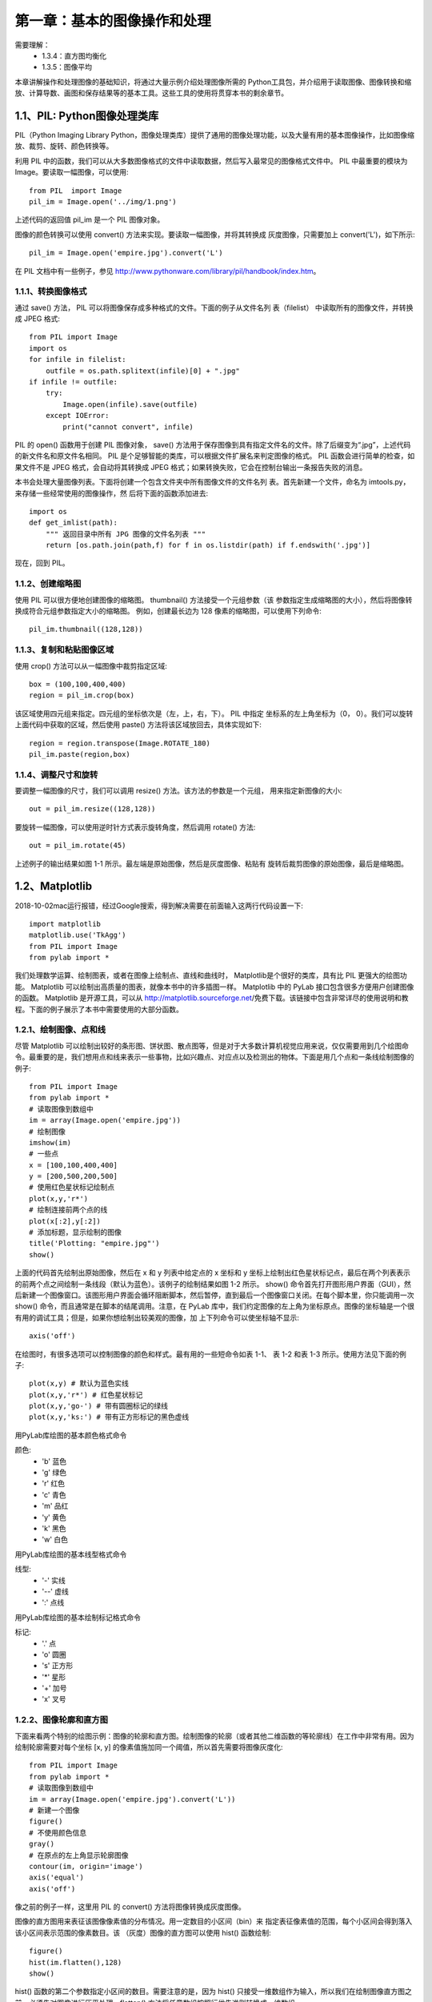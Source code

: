 第一章：基本的图像操作和处理
=======================================================================

需要理解：
 - 1.3.4：直方图均衡化
 - 1.3.5：图像平均



本章讲解操作和处理图像的基础知识，将通过大量示例介绍处理图像所需的 Python工具包，并介绍用于读取图像、图像转换和缩放、计算导数、画图和保存结果等的基本工具。这些工具的使用将贯穿本书的剩余章节。

1.1、PIL: Python图像处理类库
---------------------------------------------------------------------

PIL（Python Imaging Library Python，图像处理类库）提供了通用的图像处理功能，以及大量有用的基本图像操作，比如图像缩放、裁剪、旋转、颜色转换等。 

利用 PIL 中的函数，我们可以从大多数图像格式的文件中读取数据，然后写入最常见的图像格式文件中。 PIL 中最重要的模块为 Image。要读取一幅图像，可以使用::

    from PIL  import Image
    pil_im = Image.open('../img/1.png')

上述代码的返回值 pil_im 是一个 PIL 图像对象。

图像的颜色转换可以使用 convert() 方法来实现。要读取一幅图像，并将其转换成
灰度图像，只需要加上 convert('L')，如下所示::

    pil_im = Image.open('empire.jpg').convert('L')

在 PIL 文档中有一些例子，参见 http://www.pythonware.com/library/pil/handbook/index.htm。



1.1.1、转换图像格式
^^^^^^^^^^^^^^^^^^^^^^^^^^^^^^^^^^^^^^^^^^^^^^^^^^^^^^^^^^^^^^^^^^^

通过 save() 方法， PIL 可以将图像保存成多种格式的文件。下面的例子从文件名列
表（filelist） 中读取所有的图像文件，并转换成 JPEG 格式::

    from PIL import Image
    import os
    for infile in filelist:
        outfile = os.path.splitext(infile)[0] + ".jpg"
    if infile != outfile:
        try:
            Image.open(infile).save(outfile)
        except IOError:
            print("cannot convert", infile)

PIL 的 open() 函数用于创建 PIL 图像对象， save() 方法用于保存图像到具有指定文件名的文件。除了后缀变为“.jpg”，上述代码的新文件名和原文件名相同。 PIL 是个足够智能的类库，可以根据文件扩展名来判定图像的格式。 PIL 函数会进行简单的检查，如果文件不是 JPEG 格式，会自动将其转换成 JPEG 格式；如果转换失败，它会在控制台输出一条报告失败的消息。

本书会处理大量图像列表。下面将创建一个包含文件夹中所有图像文件的文件名列
表。首先新建一个文件，命名为 imtools.py，来存储一些经常使用的图像操作，然
后将下面的函数添加进去::

    import os
    def get_imlist(path):
        """ 返回目录中所有 JPG 图像的文件名列表 """
        return [os.path.join(path,f) for f in os.listdir(path) if f.endswith('.jpg')]

现在，回到 PIL。


1.1.2、创建缩略图
^^^^^^^^^^^^^^^^^^^^^^^^^^^^^^^^^^^^^^^^^^^^^^^^^^^^^^^^^^^^^^^^^^^

使用 PIL 可以很方便地创建图像的缩略图。 thumbnail() 方法接受一个元组参数（该
参数指定生成缩略图的大小），然后将图像转换成符合元组参数指定大小的缩略图。
例如，创建最长边为 128 像素的缩略图，可以使用下列命令::

    pil_im.thumbnail((128,128))

1.1.3、复制和粘贴图像区域
^^^^^^^^^^^^^^^^^^^^^^^^^^^^^^^^^^^^^^^^^^^^^^^^^^^^^^^^^^^^^^^^^^^
使用 crop() 方法可以从一幅图像中裁剪指定区域::

    box = (100,100,400,400)
    region = pil_im.crop(box)

该区域使用四元组来指定。四元组的坐标依次是（左，上，右，下）。 PIL 中指定
坐标系的左上角坐标为（0， 0）。我们可以旋转上面代码中获取的区域，然后使用
paste() 方法将该区域放回去，具体实现如下::

    region = region.transpose(Image.ROTATE_180)
    pil_im.paste(region,box)   

1.1.4、调整尺寸和旋转
^^^^^^^^^^^^^^^^^^^^^^^^^^^^^^^^^^^^^^^^^^^^^^^^^^^^^^^^^^^^^^^^^^^

要调整一幅图像的尺寸，我们可以调用 resize() 方法。该方法的参数是一个元组，
用来指定新图像的大小::

    out = pil_im.resize((128,128))

要旋转一幅图像，可以使用逆时针方式表示旋转角度，然后调用 rotate() 方法::

    out = pil_im.rotate(45)

上述例子的输出结果如图 1-1 所示。最左端是原始图像，然后是灰度图像、粘贴有
旋转后裁剪图像的原始图像，最后是缩略图。

1.2、Matplotlib
---------------------------------------------------------------------

2018-10-02mac运行报错，经过Google搜索，得到解决需要在前面输入这两行代码设置一下::

    import matplotlib
    matplotlib.use('TkAgg')
    from PIL import Image
    from pylab import *

我们处理数学运算、绘制图表，或者在图像上绘制点、直线和曲线时， Matplotlib是个很好的类库，具有比 PIL 更强大的绘图功能。 Matplotlib 可以绘制出高质量的图表，就像本书中的许多插图一样。 Matplotlib 中的 PyLab 接口包含很多方便用户创建图像的函数。 Matplotlib 是开源工具，可以从 http://matplotlib.sourceforge.net/免费下载。该链接中包含非常详尽的使用说明和教程。下面的例子展示了本书中需要使用的大部分函数。

1.2.1、绘制图像、点和线
^^^^^^^^^^^^^^^^^^^^^^^^^^^^^^^^^^^^^^^^^^^^^^^^^^^^^^^^^^^^^^^^^^^

尽管 Matplotlib 可以绘制出较好的条形图、饼状图、散点图等，但是对于大多数计算机视觉应用来说，仅仅需要用到几个绘图命令。最重要的是，我们想用点和线来表示一些事物，比如兴趣点、对应点以及检测出的物体。下面是用几个点和一条线绘制图像的例子::

    from PIL import Image
    from pylab import *
    # 读取图像到数组中
    im = array(Image.open('empire.jpg'))
    # 绘制图像
    imshow(im)
    # 一些点
    x = [100,100,400,400]
    y = [200,500,200,500]
    # 使用红色星状标记绘制点
    plot(x,y,'r*')
    # 绘制连接前两个点的线
    plot(x[:2],y[:2])
    # 添加标题，显示绘制的图像
    title('Plotting: "empire.jpg"')
    show()

上面的代码首先绘制出原始图像，然后在 x 和 y 列表中给定点的 x 坐标和 y 坐标上绘制出红色星状标记点，最后在两个列表表示的前两个点之间绘制一条线段（默认为蓝色）。该例子的绘制结果如图 1-2 所示。 show() 命令首先打开图形用户界面（GUI），然后新建一个图像窗口。该图形用户界面会循环阻断脚本，然后暂停，直到最后一个图像窗口关闭。在每个脚本里，你只能调用一次 show() 命令，而且通常是在脚本的结尾调用。注意，在 PyLab 库中，我们约定图像的左上角为坐标原点。图像的坐标轴是一个很有用的调试工具；但是，如果你想绘制出较美观的图像，加
上下列命令可以使坐标轴不显示::

    axis('off')

在绘图时，有很多选项可以控制图像的颜色和样式。最有用的一些短命令如表 1-1、
表 1-2 和表 1-3 所示。使用方法见下面的例子::

    plot(x,y) # 默认为蓝色实线
    plot(x,y,'r*') # 红色星状标记
    plot(x,y,'go-') # 带有圆圈标记的绿线
    plot(x,y,'ks:') # 带有正方形标记的黑色虚线

用PyLab库绘图的基本颜色格式命令

颜色:
 - 'b' 蓝色
 - 'g' 绿色
 - 'r' 红色
 - 'c' 青色
 - 'm' 品红
 - 'y' 黄色
 - 'k' 黑色
 - 'w' 白色

用PyLab库绘图的基本线型格式命令

线型:
 - '\-' 实线
 - '\--' 虚线
 - ':' 点线

用PyLab库绘图的基本绘制标记格式命令

标记:
 - '.' 点
 - 'o' 圆圈
 - 's' 正方形
 - '*' 星形
 - '+' 加号
 - 'x' 叉号

1.2.2、图像轮廓和直方图
^^^^^^^^^^^^^^^^^^^^^^^^^^^^^^^^^^^^^^^^^^^^^^^^^^^^^^^^^^^^^^^^^^^

下面来看两个特别的绘图示例：图像的轮廓和直方图。绘制图像的轮廓（或者其他二维函数的等轮廓线）在工作中非常有用。因为绘制轮廓需要对每个坐标 [x, y] 的像素值施加同一个阈值，所以首先需要将图像灰度化::

    from PIL import Image
    from pylab import *
    # 读取图像到数组中
    im = array(Image.open('empire.jpg').convert('L'))
    # 新建一个图像
    figure()
    # 不使用颜色信息
    gray()
    # 在原点的左上角显示轮廓图像
    contour(im, origin='image')
    axis('equal')
    axis('off')

像之前的例子一样，这里用 PIL 的 convert() 方法将图像转换成灰度图像。

图像的直方图用来表征该图像像素值的分布情况。用一定数目的小区间（bin）来
指定表征像素值的范围，每个小区间会得到落入该小区间表示范围的像素数目。该
（灰度）图像的直方图可以使用 hist() 函数绘制::

    figure()
    hist(im.flatten(),128)
    show()

hist() 函数的第二个参数指定小区间的数目。需要注意的是，因为 hist() 只接受一维数组作为输入，所以我们在绘制图像直方图之前，必须先对图像进行压平处理。flatten() 方法将任意数组按照行优先准则转换成一维数组。

1.2.3、交互式标注
^^^^^^^^^^^^^^^^^^^^^^^^^^^^^^^^^^^^^^^^^^^^^^^^^^^^^^^^^^^^^^^^^^^

有时用户需要和某些应用交互，例如在一幅图像中标记一些点，或者标注一些训练数据。 PyLab 库中的 ginput() 函数就可以实现交互式标注。下面是一个简短的例子::

    import matplotlib
    matplotlib.use('TkAgg')

    from PIL import Image
    from pylab import *
    im = array(Image.open('../../images/img1.jpg'))
    imshow(im)
    print('Please click 3 points')
    x = ginput(3)
    print('you clicked:',x)
    show()

上面的脚本首先绘制一幅图像，然后等待用户在绘图窗口的图像区域点击三次。程序将这些点击的坐标 [x, y] 自动保存在 x 列表里。

1.3、Numpy
---------------------------------------------------------------------

NumPy（http://www.scipy.org/NumPy/）是非常有名的 Python 科学计算工具包，其中包含了大量有用的思想，比如数组对象（用来表示向量、矩阵、图像等）以及线性代数函数。 NumPy 中的数组对象几乎贯穿用于本书的所有例子中 1 数组对象可以帮助你实现数组中重要的操作，比如矩阵乘积、转置、解方程系统、向量乘积和归一化，这为图像变形、对变化进行建模、图像分类、图像聚类等提供了基础。

NumPy 可以从 http://www.scipy.org/Download 免费下载，在线说明文档（http://docs.scipy.org/doc/numpy/）包含了你可能遇到的大多数问题的答案。关于 NumPy 的更多内容，请参考开源书籍 [24]。

1.3.1、图像数组表示
^^^^^^^^^^^^^^^^^^^^^^^^^^^^^^^^^^^^^^^^^^^^^^^^^^^^^^^^^^^^^^^^^^^

在先前的例子中，当载入图像时，我们通过调用 array() 方法将图像转换成 NumPy 的数组对象，但当时并没有进行详细介绍。 NumPy 中的数组对象是多维的，可以用来表示向量、矩阵和图像。一个数组对象很像一个列表（或者是列表的列表），但是数组中所有的元素必须具有相同的数据类型。除非创建数组对象时指定数据类型，否则数据类型会按照数据的类型自动确定。

对于图像数据，下面的例子阐述了这一点::

    im = array(Image.open('empire.jpg'))
    print(im.shape, im.dtype)
    im = array(Image.open('empire.jpg').convert('L'),'f')
    print(im.shape, im.dtype)

控制台输出结果如下所示::

    (800, 569, 3) uint8
    (800, 569) float32

每行的第一个元组表示图像数组的大小（行、列、颜色通道），紧接着的字符串表示数组元素的数据类型。因为图像通常被编码成无符号八位整数（uint8），所以在第一种情况下，载入图像并将其转换到数组中，数组的数据类型为“uint8”。在第二种情况下，对图像进行灰度化处理，并且在创建数组时使用额外的参数“f”；该参数将数据类型转换为浮点型。关于更多数据类型选项，可以参考图书 [24]。注意，由于灰度图像没有颜色信息，所以在形状元组中，它只有两个数值。

数组中的元素可以使用下标访问。位于坐标 i、 j，以及颜色通道 k 的像素值可以像下面这样访问::

    value = im[i,j,k]

多个数组元素可以使用数组切片方式访问。 切片方式返回的是以指定间隔下标访问
该数组的元素值。下面是有关灰度图像的一些例子::

    im[i,:] = im[j,:] # 将第 j 行的数值赋值给第 i 行
    im[:,i] = 100 # 将第 i 列的所有数值设为 100
    im[:100,:50].sum() # 计算前 100 行、前 50 列所有数值的和
    im[50:100,50:100] # 50~100 行， 50~100 列（不包括第 100 行和第 100 列）
    im[i].mean() # 第 i 行所有数值的平均值
    im[:,-1] # 最后一列
    im[-2,:] (or im[-2]) # 倒数第二行

注意，示例仅仅使用一个下标访问数组。如果仅使用一个下标，则该下标为行下标。注意，在最后几个例子中，负数切片表示从最后一个元素逆向计数。我们将会频繁地使用切片技术访问像素值，这也是一个很重要的思想。我们有很多操作和方法来处理数组对象。本书将在使用到的地方逐一介绍。你可以查阅在线文档或者开源图书 [24] 获取更多信息。

1.3.2、灰度变换
^^^^^^^^^^^^^^^^^^^^^^^^^^^^^^^^^^^^^^^^^^^^^^^^^^^^^^^^^^^^^^^^^^^

将图像读入 NumPy 数组对象后，我们可以对它们执行任意数学操作。一个简单的例子就是图像的灰度变换。考虑任意函数 f，它将 0...255 区间（或者 0...1 区间）映射到自身（意思是说，输出区间的范围和输入区间的范围相同）。下面是关于灰度变换的一些例子::

    from PIL import Image
    from numpy import *
    im = array(Image.open('empire.jpg').convert('L'))
    im2 = 255 - im # 对图像进行反相处理
    im3 = (100.0/255) * im + 100 # 将图像像素值变换到 100...200 区间
    im4 = 255.0 * (im/255.0)**2 # 对图像像素值求平方后得到的图像

第一个例子将灰度图像进行反相处理；第二个例子将图像的像素值变换到 100...200区间；第三个例子对图像使用二次函数变换，使较暗的像素值变得更小。图 1-4 为所使用的变换函数图像。图 1-5 是输出的图像结果。你可以使用下面的命令查看图像中的最小和最大像素值::

    print(int(im.min()), int(im.max()))

如果试着对上面例子查看最小值和最大值，可以得到下面的输出结果::

    2 255
    0 253
    100 200
    0 255

array() 变换的相反操作可以使用 PIL 的 fromarray() 函数完成::

    pil_im = Image.fromarray(im)

如果你通过一些操作将“uint8”数据类型转换为其他数据类型，比如之前例子中的
im3 或者 im4，那么在创建 PIL 图像之前，需要将数据类型转换回来::

    pil_im = Image.fromarray(uint8(im))

如果你并不十分确定输入数据的类型，安全起见，应该先转换回来。注意， NumPy总是将数组数据类型转换成能够表示数据的“最低”数据类型。对浮点数做乘积或除法操作会使整数类型的数组变成浮点类型。

1.3.3、图像缩放
^^^^^^^^^^^^^^^^^^^^^^^^^^^^^^^^^^^^^^^^^^^^^^^^^^^^^^^^^^^^^^^^^^^

NumPy 的数组对象是我们处理图像和数据的主要工具。想要对图像进行缩放处理没有现成简单的方法。我们可以使用之前 PIL 对图像对象转换的操作，写一个简单的用于图像缩放的函数。把下面的函数添加到 imtool.py 文件里::

    def imresize(im,sz):
        """ 使用 PIL 对象重新定义图像数组的大小 """
        pil_im = Image.fromarray(uint8(im))
        return array(pil_im.resize(sz))

我们将会在接下来的内容中使用这个函数。

1.3.4、直方图均衡化
^^^^^^^^^^^^^^^^^^^^^^^^^^^^^^^^^^^^^^^^^^^^^^^^^^^^^^^^^^^^^^^^^^^

图像灰度变换中一个非常有用的例子就是直方图均衡化。直方图均衡化是指将一幅图像的灰度直方图变平，使变换后的图像中每个灰度值的分布概率都相同。在对图像做进一步处理之前，直方图均衡化通常是对图像灰度值进行归一化的一个非常好的方法，并且可以增强图像的对比度。

在这种情况下，直方图均衡化的变换函数是图像中像素值的累积分布函数（cumulativedistribution function， 简写为 cdf，将像素值的范围映射到目标范围的归一化操作）。

下面的函数是直方图均衡化的具体实现。将这个函数添加到 imtool.py 里::

    def histeq(im,nbr_bins=256):
        """ 对一幅灰度图像进行直方图均衡化 """
        # 计算图像的直方图
        imhist,bins = histogram(im.flatten(),nbr_bins,normed=True)
        cdf = imhist.cumsum() # cumulative distribution function
        cdf = 255 * cdf / cdf[-1] # 归一化
        # 使用累积分布函数的线性插值，计算新的像素值
        im2 = interp(im.flatten(),bins[:-1],cdf)
        return im2.reshape(im.shape), cdf

该函数有两个输入参数，一个是灰度图像，一个是直方图中使用小区间的数目。函数返回直方图均衡化后的图像，以及用来做像素值映射的累积分布函数。注意，函数中使用到累积分布函数的最后一个元素（下标为 -1），目的是将其归一化到 0...1范围。你可以像下面这样使用该函数::

    from PIL import Image
    from numpy import *
    im = array(Image.open('AquaTermi_lowcontrast.jpg').convert('L'))
    im2,cdf = imtools.histeq(im)

1.3.5、图像平均
^^^^^^^^^^^^^^^^^^^^^^^^^^^^^^^^^^^^^^^^^^^^^^^^^^^^^^^^^^^^^^^^^^^

图像平均操作是减少图像噪声的一种简单方式，通常用于艺术特效。我们可以简单地从图像列表中计算出一幅平均图像。假设所有的图像具有相同的大小，我们可以将这些图像简单地相加，然后除以图像的数目，来计算平均图像。下面的函数可以用于计算平均图像，将其添加到 imtool.py 文件里::

    def compute_average(imlist):
        """ 计算图像列表的平均图像 """
        # 打开第一幅图像，将其存储在浮点型数组中
        averageim = array(Image.open(imlist[0]), 'f')
        for imname in imlist[1:]:
            try:
                averageim += array(Image.open(imname))
            except:
                print(imname + '...skipped')
        averageim /= len(imlist)
        # 返回 uint8 类型的平均图像
        return array(averageim, 'uint8')

该函数包括一些基本的异常处理技巧，可以自动跳过不能打开的图像。我们还可以使用 mean() 函数计算平均图像。 mean() 函数需要将所有的图像堆积到一个数组中；也就是说，如果有很多图像，该处理方式需要占用很多内存。我们将会在下一节中使用该函数。

1.3.6、图像的主成分分析（PCA）
^^^^^^^^^^^^^^^^^^^^^^^^^^^^^^^^^^^^^^^^^^^^^^^^^^^^^^^^^^^^^^^^^^^

PCA（Principal Component Analysis，主成分分析）是一个非常有用的降维技巧。它可以在使用尽可能少维数的前提下，尽量多地保持训练数据的信息，在此意义上是一个最佳技巧。即使是一幅 100×100 像素的小灰度图像，也有 10 000 维，可以看成 10 000 维空间中的一个点。一兆像素的图像具有百万维。由于图像具有很高的维数，在许多计算机视觉应用中，我们经常使用降维操作。 PCA 产生的投影矩阵可以被视为将原始坐标变换到现有的坐标系，坐标系中的各个坐标按照重要性递减排列.

为了对图像数据进行 PCA 变换，图像需要转换成一维向量表示。我们可以使用NumPy 类库中的 flatten() 方法进行变换。

将变平的图像堆积起来，我们可以得到一个矩阵，矩阵的一行表示一幅图像。在计算
主方向之前，所有的行图像按照平均图像进行了中心化。我们通常使用 SVD（Singular
Value Decomposition，奇异值分解）方法来计算主成分；但当矩阵的维数很大时，
SVD 的计算非常慢，所以此时通常不使用 SVD 分解。下面就是 PCA 操作的代码::

    from PIL import Image
    from numpy import *
    def pca(X):
        """ 主成分分析：
        输入：矩阵 X，其中该矩阵中存储训练数据，每一行为一条训练数据
        返回：投影矩阵（按照维度的重要性排序）、方差和均值 """
        # 获取维数
        num_data,dim = X.shape
        # 数据中心化
        mean_X = X.mean(axis=0)
        X = X - mean_X

        if dim>num_data:
            # PCA- 使用紧致技巧
            M = dot(X,X.T) # 协方差矩阵
            e,EV = linalg.eigh(M) # 特征值和特征向量
            tmp = dot(X.T,EV).T # 这就是紧致技巧
            V = tmp[::-1] # 由于最后的特征向量是我们所需要的，所以需要将其逆转
            S = sqrt(e)[::-1] # 由于特征值是按照递增顺序排列的，所以需要将其逆转
            #这里S得到0下面的除法就错误了
            for i in range(V.shape[1]):
                V[:,i] /= S
        else:
            # PCA- 使用 SVD 方法
            U,S,V = linalg.svd(X)
            V = V[:num_data] # 仅仅返回前 nun_data 维的数据才合理

        # 返回投影矩阵、方差和均值
        return V,S,mean_x

**这里报错了。上面S为0除法错误，最后错误：ValueError: cannot reshape array of size 3072000 into shape (800,1280)**

该函数首先通过减去每一维的均值将数据中心化，然后计算协方差矩阵对应最大特征值的特征向量，此时可以使用简明的技巧或者 SVD 分解。这里我们使用了range() 函数，该函数的输入参数为一个整数 n，函数返回整数 0...(n-1) 的一个列表。你也可以使用 arange() 函数来返回一个数组，或者使用 xrange() 函数返回一个产生器（可能会提升速度）。我们在本书中贯穿使用 range() 函数。

如果数据个数小于向量的维数，我们不用 SVD 分解，而是计算维数更小的协方差矩阵 XXT 的特征向量。通过仅计算对应前 k（k 是降维后的维数）最大特征值的特征向量，可以使上面的 PCA 操作更快。由于篇幅所限，有兴趣的读者可以自行探索。矩阵 V 的每行向量都是正交的，并且包含了训练数据方差依次减少的坐标方向。

我们接下来对字体图像进行 PCA 变换。 fontimages.zip 文件包含采用不同字体的字符 a 的缩略图。所有的 2359 种字体可以免费下载 1。假定这些图像的名称保存在列表 imlist 中，跟之前的代码一起保存传在 pca.py 文件中，我们可以使用下面的脚本计算图像的主成分::

    from PIL import Image
    from numpy import *
    from pylab import *
    import pca
    im = array(Image.open(imlist[0])) # 打开一幅图像，获取其大小
    m,n = im.shape[0:2] # 获取图像的大小
    imnbr = len(imlist) # 获取图像的数目
    # 创建矩阵，保存所有压平后的图像数据
    immatrix = array([array(Image.open(im)).flatten() for im in imlist],'f')
    # 执行 PCA 操作
    V,S,immean = pca.pca(immatrix)
    # 显示一些图像（均值图像和前 7 个模式）
    figure()
    gray()
    subplot(2,4,1)
    imshow(immean.reshape(m,n))
    for i in range(7):
        subplot(2,4,i+2)
        imshow(V[i].reshape(m,n))

    show()

注意，图像需要从一维表示重新转换成二维图像；可以使用 reshape() 函数。如图1-8 所示，运行该例子会在一个绘图窗口中显示 8 个图像。这里我们使用了 PyLab 库的 subplot() 函数在一个窗口中放置多个图像。


1.3.7、使用 pickle模块
^^^^^^^^^^^^^^^^^^^^^^^^^^^^^^^^^^^^^^^^^^^^^^^^^^^^^^^^^^^^^^^^^^^

如果想要保存一些结果或者数据以方便后续使用， Python 中的 pickle 模块非常有用。 pickle 模块可以接受几乎所有的 Python 对象，并且将其转换成字符串表示，该过程叫做封装（pickling）。从字符串表示中重构该对象，称为拆封（unpickling）。这些字符串表示可以方便地存储和传输。

我们来看一个例子。假设想要保存上一节字体图像的平均图像和主成分，可以这样来完成::

    # 保存均值和主成分数据
    f = open('font_pca_modes.pkl', 'wb')
    pickle.dump(immean,f)
    pickle.dump(V,f)
    f.close()

在上述例子中，许多对象可以保存到同一个文件中。 pickle 模块中有很多不同的协议可以生成 .pkl 文件；如果不确定的话，最好以二进制文件的形式读取和写入。在其他 Python 会话中载入数据，只需要如下使用 load() 方法::

    # 载入均值和主成分数据
    f = open('font_pca_modes.pkl', 'rb')
    immean = pickle.load(f)
    V = pickle.load(f)
    f.close()

注意，载入对象的顺序必须和先前保存的一样。 Python 中有个用Ｃ语言写的优化版本，叫做 cpickle 模块，该模块和标准 pickle 模块完全兼容。关于 pickle 模块的更多内容，参见 pickle 模块文档页 http://docs.python.org/library/pickle.html。

在本书接下来的章节中，我们将使用 with 语句处理文件的读写操作。这是 Python2.5 引入的思想，可以自动打开和关闭文件（即使在文件打开时发生错误）。下面的例子使用 with() 来实现保存和载入操作::

    # 打开文件并保存
    with open('font_pca_modes.pkl', 'wb') as f:
    pickle.dump(immean,f)
    pickle.dump(V,f)

和

::

    # 打开文件并载入
    with open('font_pca_modes.pkl', 'rb') as f:
    immean = pickle.load(f)
    V = pickle.load(f)

上面的例子乍看起来可能很奇怪，但 with() 确实是个很有用的思想。如果你不喜欢它，可以使用之前的 open 和 close 函数。

作为 pickle 的一种替代方式， NumPy 具有读写文本文件的简单函数。如果数据中不包含复杂的数据结构，比如在一幅图像上点击的点列表， NumPy 的读写函数会很有用。保存一个数组 x 到文件中，可以使用::

    savetxt('test.txt',x,'%i')

最后一个参数表示应该使用整数格式。类似地，读取可以使用::

    x = loadtxt('test.txt')

你可以从在线文档 http://docs.scipy.org/doc/numpy/reference/generated/numpy.loadtxt.
html 了解更多内容。

最后， NumPy 有专门用于保存和载入数组的函数。你可以在上面的在线文档里查看
关于 save() 和 load() 的更多内容。

1.4、SciPy
---------------------------------------------------------------------

SciPy（http://scipy.org/）是建立在 NumPy 基础上，用于数值运算的开源工具包。SciPy 提供很多高效的操作，可以实现数值积分、优化、统计、信号处理，以及对我们来说最重要的图像处理功能。接下来，本节会介绍 SciPy 中大量有用的模块。SciPy 是个开源工具包，可以从 http://scipy.org/Download 下载。

1.4.1、图像模糊
^^^^^^^^^^^^^^^^^^^^^^^^^^^^^^^^^^^^^^^^^^^^^^^^^^^^^^^^^^^^^^^^^^^

图像的高斯模糊是非常经典的图像卷积例子。本质上，图像模糊就是将（灰度）图像 I 和一个高斯核进行卷积操作

.. image:: /_static/images/book/20181101132451.png
    :width: 110
    :height: 50 

其中 * 表示卷积操作； Gσ 是标准差为 σ 的二维高斯核，定义为 

.. image:: /_static/images/book/20181101132518.png
    :width: 370
    :height: 120     

高斯模糊通常是其他图像处理操作的一部分，比如图像插值操作、兴趣点计算以及
很多其他应用.

SciPy 有用来做滤波操作的 scipy.ndimage.filters 模块。该模块使用快速一维分离
的方式来计算卷积。你可以像下面这样来使用它::

    from PIL import Image
    from numpy import *
    from scipy.ndimage import filters
    im = array(Image.open('empire.jpg').convert('L'))
    im2 = filters.gaussian_filter(im,5)

上面 guassian_filter() 函数的最后一个参数表示标准差。

图 1-9 显示了随着 σ 的增加，一幅图像被模糊的程度。 σ 越大，处理后的图像细节丢失越多。如果打算模糊一幅彩色图像，只需简单地对每一个颜色通道进行高斯模糊::

    im = array(Image.open('empire.jpg'))
    im2 = zeros(im.shape)
    for i in range(3):
    im2[:,:,i] = filters.gaussian_filter(im[:,:,i],5)
    im2 = uint8(im2)

在上面的脚本中，最后并不总是需要将图像转换成 uint8 格式，这里只是将像素值用八位来表示。我们也可以使用::

    im2 = array(im2,'uint8')

来完成转换。

关于该模块更多的内容以及不同参数的选择，请查看 http://docs.scipy.org/doc/scipy/reference/ndimage.html 上 SciPy 文档中的 scipy.ndimage 部分。

1.4.2、图像导数
^^^^^^^^^^^^^^^^^^^^^^^^^^^^^^^^^^^^^^^^^^^^^^^^^^^^^^^^^^^^^^^^^^^

整本书中可以看到，在很多应用中图像强度的变化情况是非常重要的信息。强度的
变化可以用灰度图像 I（对于彩色图像，通常对每个颜色通道分别计算导数）的 x
和 y 方向导数 Ix 和 Iy 进行描述。
图像的梯度向量为dI I = [ , x y I ] T 。梯度有两个重要的属性，一是梯度的大小：

.. image:: /_static/images/book/20181101145657.png
    :width: 265
    :height: 85  

它描述了图像强度变化的强弱，一是梯度的角度：

.. image:: /_static/images/book/20181101145722.png
    :width: 280
    :height: 80 

描述了图像中在每个点（像素）上强度变化最大的方向。 NumPy 中的 arctan2() 函数返回弧度表示的有符号角度，角度的变化区间为 -π...π。我们可以用离散近似的方式来计算图像的导数。图像导数大多数可以通过卷积简单地实现： 

.. image:: /_static/images/book/20181101145852.png
    :width: 343
    :height: 75 

对于 Dx 和 Dy，通常选择 Prewitt 滤波器：

.. image:: /_static/images/book/20181101150412.png
    :width: 580
    :height: 200

或者 Sobel 滤波器：

.. image:: /_static/images/book/20181101150520.png
    :width: 600
    :height: 200  

这些导数滤波器可以使用 scipy.ndimage.filters 模块的标准卷积操作来简单地实
现，例如::

    from PIL import Image
    from numpy import *
    from scipy.ndimage import filters

    im = array(Image.open('empire.jpg').convert('L'))

    # Sobel 导数滤波器
    imx = zeros(im.shape)
    filters.sobel(im,1,imx)

    imy = zeros(im.shape)
    filters.sobel(im,0,imy)
    magnitude = sqrt(imx**2+imy**2)

上面的脚本使用 Sobel 滤波器来计算 x 和 y 的方向导数，以及梯度大小。 sobel() 函数的第二个参数表示选择 x 或者 y 方向导数，第三个参数保存输出的变量。图 1-10显示了用 Sobel 滤波器计算出的导数图像。在两个导数图像中，正导数显示为亮的像素，负导数显示为暗的像素。灰色区域表示导数的值接近于零。

上述计算图像导数的方法有一些缺陷：在该方法中，滤波器的尺度需要随着图像分辨率的变化而变化。为了在图像噪声方面更稳健，以及在任意尺度上计算导数，我们可以使用高斯导数滤波器：

.. image:: /_static/images/book/20181101150701.png
    :width: 340
    :height: 80  

其中， Gσx 和 Gσy 表示 Gσ 在 x 和 y 方向上的导数， Gσ 为标准差为 σ 的高斯函数。

我们之前用于模糊的 filters.gaussian_filter() 函数可以接受额外的参数，用来计算高斯导数。可以简单地按照下面的方式来处理::

    sigma = 5 # 标准差

    imx = zeros(im.shape)
    filters.gaussian_filter(im, (sigma,sigma), (0,1), imx)

    imy = zeros(im.shape)
    filters.gaussian_filter(im, (sigma,sigma), (1,0), imy)

该函数的第三个参数指定对每个方向计算哪种类型的导数，第二个参数为使用的标准差。你可以查看相应文档了解详情。


1.4.3、形态学:对象计数
^^^^^^^^^^^^^^^^^^^^^^^^^^^^^^^^^^^^^^^^^^^^^^^^^^^^^^^^^^^^^^^^^^^

形态学（或数学形态学）是度量和分析基本形状的图像处理方法的基本框架与集合。形态学通常用于处理二值图像，但是也能够用于灰度图像。 二值图像是指图像的每个像素只能取两个值，通常是 0 和 1。二值图像通常是，在计算物体的数目，或者度量其大小时，对一幅图像进行阈值化后的结果。你可以从 http://en.wikipedia.org/wiki/Mathematical_morphology 大体了解形态学及其处理图像的方式。

scipy.ndimage 中的 morphology 模块可以实现形态学操作。你可以使用 scipy.ndimage 中的 measurements 模块来实现二值图像的计数和度量功能。下面通过一个简单的例子介绍如何使用它们。

考虑在图 1-12a ^1 里的二值图像，计算该图像中的对象个数可以通过下面的脚本实现::

    from scipy.ndimage import measurements,morphology

    # 载入图像，然后使用阈值化操作，以保证处理的图像为二值图像
    im = array(Image.open('houses.png').convert('L'))
    im = 1*(im<128)

    labels, nbr_objects = measurements.label(im)
    print "Number of objects:", nbr_objects

上面的脚本首先载入该图像，通过阈值化方式来确保该图像是二值图像。通过和 1相乘，脚本将布尔数组转换成二进制表示。然后，我们使用 label() 函数寻找单个的物体，并且按照它们属于哪个对象将整数标签给像素赋值。图 1-12b 是 labels 数组的图像。图像的灰度值表示对象的标签。可以看到，在一些对象之间有一些小的连接。进行二进制开（binary open）操作，我们可以将其移除::

    # 形态学开操作更好地分离各个对象
    im_open = morphology.binary_opening(im,ones((9,5)),iterations=2)

    labels_open, nbr_objects_open = measurements.label(im_open)
    print "Number of objects:", nbr_objects_open

binary_opening() 函数的第二个参数指定一个数组结构元素。该数组表示以一个像素为中心时，使用哪些相邻像素。在这种情况下，我们在 y 方向上使用 9 个像素（上面 4 个像素、像素本身、下面 4 个像素），在 x 方向上使用 5 个像素。你可以指定任意数组为结构元素，数组中的非零元素决定使用哪些相邻像素。参数iterations 决定执行该操作的次数。你可以尝试使用不同的迭代次数 iterations 值，看一下对象的数目如何变化。你可以在图 1-12c 与图 1-12d 中查看经过开操作后的图像，以及相应的标签图像。正如你想象的一样， binary_closing() 函数实现相反的操作。我们将该函数和在 morphology 和 measurements 模块中的其他函数的用法留作练习。你可以从 scipy.ndimage 模块文档 http://docs.scipy.org/doc/scipy/reference/ndimage.html 中了解关于这些函数的更多知识。


1.4.4、一些有用的 SciPy模块
^^^^^^^^^^^^^^^^^^^^^^^^^^^^^^^^^^^^^^^^^^^^^^^^^^^^^^^^^^^^^^^^^^^
SciPy 中包含一些用于输入和输出的实用模块。下面介绍其中两个模块： io 和 misc。

1. 读写.mat文件

    如果你有一些数据，或者在网上下载到一些有趣的数据集，这些数据以 Matlab的 .mat 文件格式存储，那么可以使用 scipy.io 模块进行读取::

        data = scipy.io.loadmat('test.mat')

    上面代码中， data 对象包含一个字典，字典中的键对应于保存在原始 .mat 文件中的变量名。由于这些变量是数组格式的，因此可以很方便地保存到 .mat 文件中。你仅需创建一个字典（其中要包含你想要保存的所有变量），然后使用 savemat() 函数::

        data = {}
        data['x'] = x
        scipy.io.savemat('test.mat',data)

    因为上面的脚本保存的是数组 x，所以当读入到 Matlab 中时，变量的名字仍为 x。关 于 scipy.io 模 块 的 更 多 内 容， 请 参 见 在 线 文 档 http://docs.scipy.org/doc/scipy/reference/io.html。

2. 以图像形式保存数组

    因为我们需要对图像进行操作，并且需要使用数组对象来做运算，所以将数组直接保存为图像文件 1 非常有用。本书中的很多图像都是这样的创建的。

    imsave() 函数可以从 scipy.misc 模块中载入。要将数组 im 保存到文件中，可以使用

    下面的命令::

        from scipy.misc import imsave
        imsave('test.jpg',im)

    scipy.misc 模块同样包含了著名的 Lena 测试图像::

        lena = scipy.misc.lena()

    该脚本返回一个 512×512 的灰度图像数组。


1.5、高级示例:图像去噪
---------------------------------------------------------------------

我们通过一个非常实用的例子——图像的去噪——来结束本章。图像去噪是在去除图像噪声的同时，尽可能地保留图像细节和结构的处理技术。我们这里使用 ROF（Rudin-Osher-Fatemi） 去噪模型。该模型最早出现在文献 [28] 中。图像去噪对于很多应用来说都非常重要；这些应用范围很广，小到让你的假期照片看起来更漂亮，大到提高卫星图像的质量。 ROF 模型具有很好的性质：使处理后的图像更平滑，同时保持图像边缘和结构信息。

ROF 模型的数学基础和处理技巧非常高深，不在本书讲述范围之内。在讲述如何基于 Chambolle 提出的算法 [5] 实现 ROF 求解器之前，本书首先简要介绍一下 ROF模型。

一幅（灰度）图像 I 的全变差（Total Variation， TV）定义为梯度范数之和。在连续表示的情况下，全变差表示为:

.. image:: /_static/images/book/20181101152857.png
    :width: 270
    :height: 90 

在离散表示的情况下，全变差表示为：

.. image:: /_static/images/book/20181101152953.png
    :width: 265
    :height: 85 

其中，上面的式子是在所有图像坐标 x=[x, y] 上取和。

在 Chambolle 提出的 ROF 模型里，目标函数为寻找降噪后的图像 U，使下式最小：

.. image:: /_static/images/book/20181101153109.png
    :width: 420
    :height: 100

其中范数|| I - U  || 是去噪后图像 U 和原始图像 I 差异的度量。也就是说，本质上该
模型使去噪后的图像像素值“平坦”变化，但是在图像区域的边缘上，允许去噪后
的图像像素值“跳跃”变化。

按照论文 [5] 中的算法，我们可以按照下面的代码实现 ROF 模型去噪::
    
    from numpy import *
    def denoise(im,U_init,tolerance=0.1,tau=0.125,tv_weight=100):
        """ 使用 A. Chambolle（2005）在公式（11）中的计算步骤实现 Rudin-Osher-Fatemi（ROF）去噪模型
        输入：含有噪声的输入图像（灰度图像）、 U 的初始值、 TV 正则项权值、步长、停业条件
        输出：去噪和去除纹理后的图像、纹理残留 """

        m,n = im.shape # 噪声图像的大小

        # 初始化
        U = U_init
        Px = im # 对偶域的 x 分量
        Py = im # 对偶域的 y 分量
        error = 1

        while (error > tolerance):
            Uold = U

            # 原始变量的梯度
            GradUx = roll(U,-1,axis=1)-U # 变量 U 梯度的 x 分量
            GradUy = roll(U,-1,axis=0)-U # 变量 U 梯度的 y 分量

            # 更新对偶变量
            PxNew = Px + (tau/tv_weight)*GradUx
            PyNew = Py + (tau/tv_weight)*GradUy
            NormNew = maximum(1,sqrt(PxNew**2+PyNew**2))

            Px = PxNew/NormNew # 更新 x 分量（对偶）
            Py = PyNew/NormNew # 更新 y 分量（对偶）

            # 更新原始变量
            RxPx = roll(Px,1,axis=1) # 对 x 分量进行向右 x 轴平移
            RyPy = roll(Py,1,axis=0) # 对 y 分量进行向右 y 轴平移

            DivP = (Px-RxPx)+(Py-RyPy) # 对偶域的散度
            U = im + tv_weight*DivP # 更新原始变量

            # 更新误差
            error = linalg.norm(U-Uold)/sqrt(n*m);

        return U,im-U # 去噪后的图像和纹理残余

在这个例子中，我们使用了 roll() 函数。顾名思义，在一个坐标轴上，它循环“滚动”数组中的元素值。该函数可以非常方便地计算邻域元素的差异，比如这里的导数。我们还使用了 linalg.norm() 函数，该函数可以衡量两个数组间（这个例子中是指图像矩阵 U 和 Uold）的差异。我们将这个 denoise() 函数保存到 rof.py 文件中。

下面使用一个合成的噪声图像示例来说明如何使用该函数::

    from numpy import *
    from numpy import random
    from scipy.ndimage import filters
    import rof

    # 使用噪声创建合成图像
    im = zeros((500,500))
    im[100:400,100:400] = 128
    im[200:300,200:300] = 255
    im = im + 30*random.standard_normal((500,500))

    U,T = rof.denoise(im,im)
    G = filters.gaussian_filter(im,10)

    # 保存生成结果
    from scipy.misc import imsave
    imsave('synth_rof.pdf',U)
    imsave('synth_gaussian.pdf',G)

原始图像和图像的去噪结果如图 1-13 所示。正如你所看到的， ROF 算法去噪后的图像很好地保留了图像的边缘信息。

.. image:: /_static/images/book/20181101154102.png
    :width: 720
    :height: 270

图 1-13：使用 ROF 模型对合成图像去噪：（a）为原始噪声图像；（b）为经过高斯模糊的图像
（σ=10）；（c）为经过 ROF 模型去噪后的图像

下面看一下在实际图像中使用 ROF 模型去噪的效果::

    from PIL import Image
    from pylab import *
    import rof

    im = array(Image.open('empire.jpg').convert('L'))
    U,T = rof.denoise(im,im)

    figure()
    gray()
    imshow(U)
    axis('equal')
    axis('off')
    show()

经过 ROF 去噪后的图像如图 1-14c 所示。为了方便比较，该图中同样显示了模糊后的图像。可以看到， ROF 去噪后的图像保留了边缘和图像的结构信息，同时模糊了“噪声”。

.. image:: /_static/images/book/20181101154319.png
    :width: 700
    :height: 400

练习
---------------------------------------------------------------------

(1) 如图 1-9 所示，将一幅图像进行高斯模糊处理。随着 σ 的增加，绘制出图像轮廓。
在你绘制出的图中，图像的轮廓有何变化？你能解释为什么会发生这些变化吗？

(2) 通过将图像模糊化，然后从原始图像中减去模糊图像，来实现反锐化图像掩模操
作（http://en.wikipedia.org/wiki/Unsharp_masking）。反锐化图像掩模操作可以实
现图像锐化效果。试在彩色和灰度图像上使用反锐化图像掩模操作，观察该操作
的效果。

(3) 除了直方图均衡化，商图像是另一种图像归一化的方法。商图像可以通过除以模
糊后的图像 I/(I * Gσ) 获得。尝试使用该方法，并使用一些样本图像进行验证。

(4) 使用图像梯度，编写一个在图像中获得简单物体（例如，白色背景中的正方形）
轮廓的函数。

(5) 使用梯度方向和大小检测图像中的线段。估计线段的长度以及线段的参数，并在
原始图像中重新绘制该线段。

(6) 使用 label() 函数处理二值化图像，并使用直方图和标签图像绘制图像中物体的
大小分布。

(7) 使用形态学操作处理阈值化图像。在发现一些参数能够产生好的结果后，使用
morphology 模块里面的 center_of_mass() 函数寻找每个物体的中心坐标，将其在
图像中绘制出来。


代码示例约定
---------------------------------------------------------------------

从第 2 章起，我们假定 PIL、 NumPy 和 Matplotlib 都包括在你所创建的每个文件和每
个代码例子的开头::

    from PIL import Image
    from numpy import *
    from pylab import *

这种约定使得示例代码更清晰，同时也便于读者理解。除此之外，我们使用 SciPy模块时，将会在代码示例中显式声明。

一些纯化论者会反对这种将全体模块导入的方式，坚持如下使用方式::

    import numpy as np
    import matplotlib.pyplot as plt

这种方式能够保持命名空间（知道每个函数从哪儿来）。因为我们不需要 PyLab 中的NumPy 部分，所以该例子只从 Matplotlib 中导入 pyplot 部分。纯化论者和经验丰富的程序员们知道这些区别，他们能够选择自己喜欢的方式。但是，为了使本书的内容和例子更容易被读者接受，我们不打算这样做。

请读者注意。

